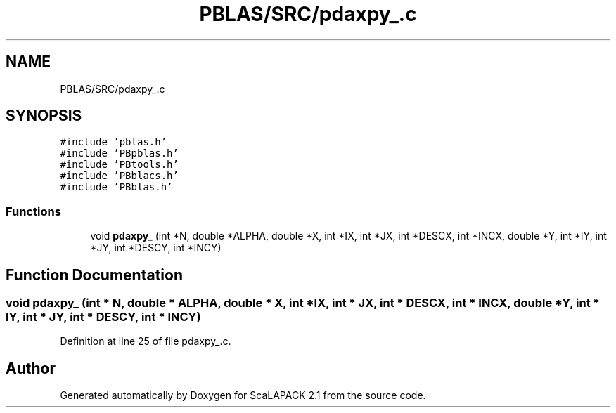 .TH "PBLAS/SRC/pdaxpy_.c" 3 "Sat Nov 16 2019" "Version 2.1" "ScaLAPACK 2.1" \" -*- nroff -*-
.ad l
.nh
.SH NAME
PBLAS/SRC/pdaxpy_.c
.SH SYNOPSIS
.br
.PP
\fC#include 'pblas\&.h'\fP
.br
\fC#include 'PBpblas\&.h'\fP
.br
\fC#include 'PBtools\&.h'\fP
.br
\fC#include 'PBblacs\&.h'\fP
.br
\fC#include 'PBblas\&.h'\fP
.br

.SS "Functions"

.in +1c
.ti -1c
.RI "void \fBpdaxpy_\fP (int *N, double *ALPHA, double *X, int *IX, int *JX, int *DESCX, int *INCX, double *Y, int *IY, int *JY, int *DESCY, int *INCY)"
.br
.in -1c
.SH "Function Documentation"
.PP 
.SS "void pdaxpy_ (int * N, double         * ALPHA, double         * X, int * IX, int * JX, int            * DESCX, int            * INCX, double * Y, int * IY, int * JY, int * DESCY, int * INCY)"

.PP
Definition at line 25 of file pdaxpy_\&.c\&.
.SH "Author"
.PP 
Generated automatically by Doxygen for ScaLAPACK 2\&.1 from the source code\&.
